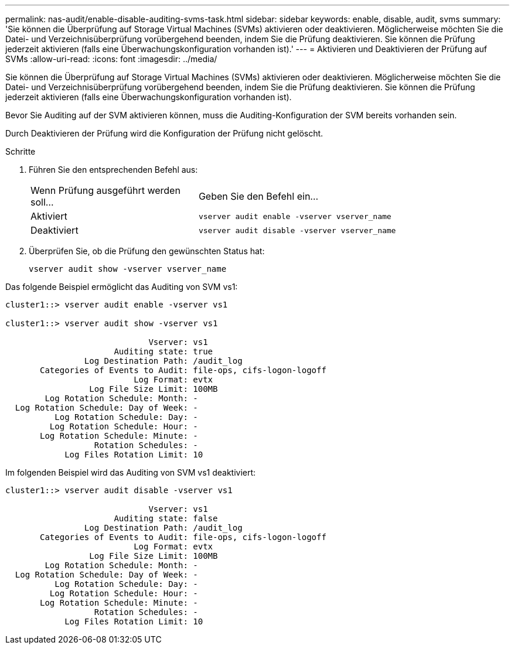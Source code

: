 ---
permalink: nas-audit/enable-disable-auditing-svms-task.html 
sidebar: sidebar 
keywords: enable, disable, audit, svms 
summary: 'Sie können die Überprüfung auf Storage Virtual Machines (SVMs) aktivieren oder deaktivieren. Möglicherweise möchten Sie die Datei- und Verzeichnisüberprüfung vorübergehend beenden, indem Sie die Prüfung deaktivieren. Sie können die Prüfung jederzeit aktivieren (falls eine Überwachungskonfiguration vorhanden ist).' 
---
= Aktivieren und Deaktivieren der Prüfung auf SVMs
:allow-uri-read: 
:icons: font
:imagesdir: ../media/


[role="lead"]
Sie können die Überprüfung auf Storage Virtual Machines (SVMs) aktivieren oder deaktivieren. Möglicherweise möchten Sie die Datei- und Verzeichnisüberprüfung vorübergehend beenden, indem Sie die Prüfung deaktivieren. Sie können die Prüfung jederzeit aktivieren (falls eine Überwachungskonfiguration vorhanden ist).

Bevor Sie Auditing auf der SVM aktivieren können, muss die Auditing-Konfiguration der SVM bereits vorhanden sein.

Durch Deaktivieren der Prüfung wird die Konfiguration der Prüfung nicht gelöscht.

.Schritte
. Führen Sie den entsprechenden Befehl aus:
+
[cols="35,65"]
|===


| Wenn Prüfung ausgeführt werden soll... | Geben Sie den Befehl ein... 


 a| 
Aktiviert
 a| 
`vserver audit enable -vserver vserver_name`



 a| 
Deaktiviert
 a| 
`vserver audit disable -vserver vserver_name`

|===
. Überprüfen Sie, ob die Prüfung den gewünschten Status hat:
+
`vserver audit show -vserver vserver_name`



Das folgende Beispiel ermöglicht das Auditing von SVM vs1:

[listing]
----
cluster1::> vserver audit enable -vserver vs1

cluster1::> vserver audit show -vserver vs1

                             Vserver: vs1
                      Auditing state: true
                Log Destination Path: /audit_log
       Categories of Events to Audit: file-ops, cifs-logon-logoff
                          Log Format: evtx
                 Log File Size Limit: 100MB
        Log Rotation Schedule: Month: -
  Log Rotation Schedule: Day of Week: -
          Log Rotation Schedule: Day: -
         Log Rotation Schedule: Hour: -
       Log Rotation Schedule: Minute: -
                  Rotation Schedules: -
            Log Files Rotation Limit: 10
----
Im folgenden Beispiel wird das Auditing von SVM vs1 deaktiviert:

[listing]
----
cluster1::> vserver audit disable -vserver vs1

                             Vserver: vs1
                      Auditing state: false
                Log Destination Path: /audit_log
       Categories of Events to Audit: file-ops, cifs-logon-logoff
                          Log Format: evtx
                 Log File Size Limit: 100MB
        Log Rotation Schedule: Month: -
  Log Rotation Schedule: Day of Week: -
          Log Rotation Schedule: Day: -
         Log Rotation Schedule: Hour: -
       Log Rotation Schedule: Minute: -
                  Rotation Schedules: -
            Log Files Rotation Limit: 10
----